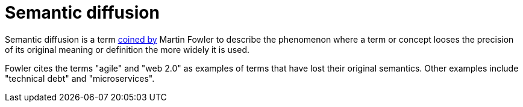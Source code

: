 = Semantic diffusion

Semantic diffusion is a term https://martinfowler.com/bliki/SemanticDiffusion.htm[coined by]
Martin Fowler to describe the phenomenon where a term or concept looses the precision of its
original meaning or definition the more widely it is used.

Fowler cites the terms "agile" and "web 2.0" as examples of terms that have lost their original
semantics. Other examples include "technical debt" and "microservices".
